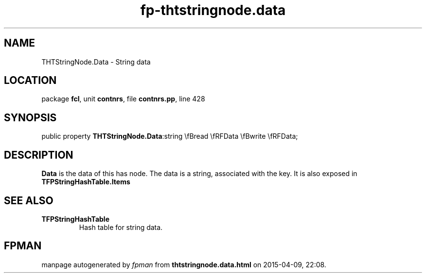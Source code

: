 .\" file autogenerated by fpman
.TH "fp-thtstringnode.data" 3 "2014-03-14" "fpman" "Free Pascal Programmer's Manual"
.SH NAME
THTStringNode.Data - String data
.SH LOCATION
package \fBfcl\fR, unit \fBcontnrs\fR, file \fBcontnrs.pp\fR, line 428
.SH SYNOPSIS
public property  \fBTHTStringNode.Data\fR:string \\fBread \\fRFData \\fBwrite \\fRFData;
.SH DESCRIPTION
\fBData\fR is the data of this has node. The data is a string, associated with the key. It is also exposed in \fBTFPStringHashTable.Items\fR


.SH SEE ALSO
.TP
.B TFPStringHashTable
Hash table for string data.

.SH FPMAN
manpage autogenerated by \fIfpman\fR from \fBthtstringnode.data.html\fR on 2015-04-09, 22:08.

